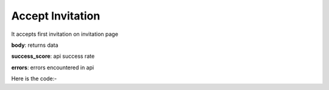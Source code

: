 **************************************************
Accept Invitation
**************************************************
It accepts first invitation on invitation page

**body**: returns data

**success_score**: api success rate

**errors**: errors encountered in api 

Here is the code:-

.. py:function:: linkedin.accept_invitation()

   
   :return: {"body": {}, "success_score": "100", "errors": []}
   :rtype: dict